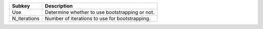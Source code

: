 ============ ==============================================
Subkey       Description                                   
============ ==============================================
Use          Determine whether to use bootstrapping or not.
N_iterations Number of iterations to use for bootstrapping.
============ ==============================================